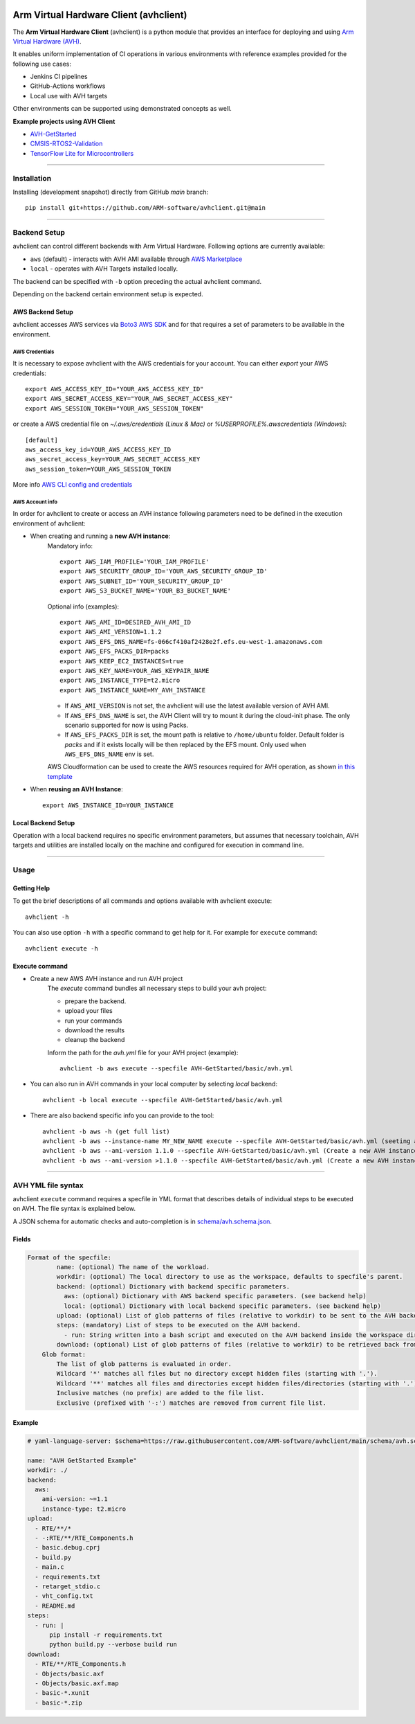 |build-badge| |test-badge| |cov-badge| |python-badge|
|wheel-badge| |pypi-badge| |license-badge|

.. |build-badge| image:: https://img.shields.io/github/workflow/status/ARM-software/avhclient/Build/main?style=flat
    :target: https://github.com/ARM-software/avhclient/actions/workflows/build.yml?query=event%3Apush+branch%3Amain+is%3Acompleted
    :alt: GitHub main-branch Build Workflow Status
.. |test-badge| image:: https://img.shields.io/testspace/tests/ARM-software/ARM-software:avhclient/main?compact_message
    :target: https://ARM-software.testspace.com/spaces/156681
    :alt: Unit tests results
.. |cov-badge| image:: https://img.shields.io/codecov/c/github/ARM-software/avhclient?style=flat
    :target: https://app.codecov.io/gh/ARM-software/avhclient/branch/main
    :alt: Codecov coverage report
.. |python-badge| image:: https://img.shields.io/pypi/pyversions/arm-avhclient?style=flat
    :target: https://pypi.org/project/arm-avhclient/
    :alt: PyPI - Python Version
.. |wheel-badge| image:: https://img.shields.io/pypi/wheel/arm-avhclient?style=flat
    :target: https://pypi.org/project/arm-avhclient/
    :alt: PyPI - Wheel
.. |pypi-badge| image:: https://img.shields.io/pypi/v/arm-avhclient?style=flat
    :target: https://pypi.org/project/arm-avhclient/
    :alt: PyPI
.. |license-badge| image:: https://img.shields.io/pypi/l/arm-avhclient?style=flat
    :target: https://pypi.org/project/arm-avhclient/
    :alt: PyPI - License


Arm Virtual Hardware Client (avhclient)
=======================================

The **Arm Virtual Hardware Client** (avhclient) is a python module that provides an interface for deploying and using  `Arm Virtual Hardware (AVH) <https://www.arm.com/products/development-tools/simulation/virtual-hardware>`_.

It enables uniform implementation of CI operations in various environments with reference examples provided for the following use cases:

* Jenkins CI pipelines
* GitHub-Actions workflows
* Local use with AVH targets

Other environments can be supported using demonstrated concepts as well.

**Example projects using AVH Client**

* `AVH-GetStarted <https://github.com/ARM-software/AVH-GetStarted>`_
* `CMSIS-RTOS2-Validation <https://github.com/ARM-software/CMSIS-RTOS2_Validation>`_
* `TensorFlow Lite for Microcontrollers <https://github.com/tensorflow/tflite-micro>`_

****

Installation
------------

Installing (development snapshot) directly from GitHub `main` branch::

    pip install git+https://github.com/ARM-software/avhclient.git@main

****

Backend Setup
-------------
avhclient can control different backends with Arm Virtual Hardware. Following options are currently available:

* ``aws`` (default) - interacts with AVH AMI available through `AWS Marketplace <https://arm-software.github.io/AVH/main/infrastructure/html/index.html#AWS>`_
* ``local`` - operates with AVH Targets installed locally.

The backend can be specified with ``-b`` option preceding the actual avhclient command.

Depending on the backend certain environment setup is expected.

AWS Backend Setup
#################

avhclient accesses AWS services via `Boto3 AWS SDK <https://github.com/boto/boto3>`_ and for that requires a set of parameters to be available in the environment.

AWS Credentials
***************
It is necessary to expose avhclient with the AWS credentials for your account.
You can either `export` your AWS credentials::

    export AWS_ACCESS_KEY_ID="YOUR_AWS_ACCESS_KEY_ID"
    export AWS_SECRET_ACCESS_KEY="YOUR_AWS_SECRET_ACCESS_KEY"
    export AWS_SESSION_TOKEN="YOUR_AWS_SESSION_TOKEN"

or create a AWS credential file on `~/.aws/credentials (Linux & Mac)` or `%USERPROFILE%\.aws\credentials (Windows)`::

    [default]
    aws_access_key_id=YOUR_AWS_ACCESS_KEY_ID
    aws_secret_access_key=YOUR_AWS_SECRET_ACCESS_KEY
    aws_session_token=YOUR_AWS_SESSION_TOKEN

More info `AWS CLI config and credentials <https://docs.aws.amazon.com/cli/latest/userguide/cli-configure-files.html>`_

AWS Account info
****************
In order for avhclient to create or access an AVH instance following parameters need to be defined in the execution environment of avhclient:

* When creating and running a **new AVH instance**:
    Mandatory info::

        export AWS_IAM_PROFILE='YOUR_IAM_PROFILE'
        export AWS_SECURITY_GROUP_ID='YOUR_AWS_SECURITY_GROUP_ID'
        export AWS_SUBNET_ID='YOUR_SECURITY_GROUP_ID'
        export AWS_S3_BUCKET_NAME='YOUR_B3_BUCKET_NAME'

    Optional info (examples)::

        export AWS_AMI_ID=DESIRED_AVH_AMI_ID
        export AWS_AMI_VERSION=1.1.2
        export AWS_EFS_DNS_NAME=fs-066cf410af2428e2f.efs.eu-west-1.amazonaws.com
        export AWS_EFS_PACKS_DIR=packs
        export AWS_KEEP_EC2_INSTANCES=true
        export AWS_KEY_NAME=YOUR_AWS_KEYPAIR_NAME
        export AWS_INSTANCE_TYPE=t2.micro
        export AWS_INSTANCE_NAME=MY_AVH_INSTANCE

    * If ``AWS_AMI_VERSION`` is not set, the avhclient will use the latest available version of AVH AMI.
    * If ``AWS_EFS_DNS_NAME`` is set, the AVH Client will try to mount it during the cloud-init phase. The only scenario supported for now is using Packs.
    * If ``AWS_EFS_PACKS_DIR`` is set, the mount path is relative to ``/home/ubuntu`` folder. Default folder is `packs` and if it exists locally will be then replaced by the EFS mount. Only used when ``AWS_EFS_DNS_NAME`` env is set.

    AWS Cloudformation can be used to create the AWS resources required for AVH operation, as shown `in this template <https://github.com/ARM-software/AVH-GetStarted/tree/main/infrastructure/cloudformation>`_

* When **reusing an AVH Instance**::

    export AWS_INSTANCE_ID=YOUR_INSTANCE

Local Backend Setup
###################

Operation with a local backend requires no specific environment parameters, but assumes that necessary toolchain, AVH targets and utilities are installed locally on the machine and configured for execution in command line.

****

Usage
-----

Getting Help
############

To get the brief descriptions of all commands and options available with avhclient execute::

    avhclient -h

You can also use option ``-h`` with a specific command to get help for it. For example for ``execute`` command::

    avhclient execute -h

Execute command
###############

* Create a new AWS AVH instance and run AVH project
    The `execute` command bundles all necessary steps to build your
    avh project:

    * prepare the backend.
    * upload your files
    * run your commands
    * download the results
    * cleanup the backend

    Inform the path for the `avh.yml` file for your AVH project (example)::

        avhclient -b aws execute --specfile AVH-GetStarted/basic/avh.yml

* You can also run in AVH commands in your local computer by selecting `local` backend::

        avhclient -b local execute --specfile AVH-GetStarted/basic/avh.yml

* There are also backend specific info you can provide to the tool::

        avhclient -b aws -h (get full list)
        avhclient -b aws --instance-name MY_NEW_NAME execute --specfile AVH-GetStarted/basic/avh.yml (seeting a new AVH instance name)
        avhclient -b aws --ami-version 1.1.0 --specfile AVH-GetStarted/basic/avh.yml (Create a new AVH instance from a v1.1.0 AVH AMI)
        avhclient -b aws --ami-version >1.1.0 --specfile AVH-GetStarted/basic/avh.yml (Create a new AVH instance from a >v1.1.0 AVH AMI)

****

AVH YML file syntax
-------------------

avhclient ``execute`` command requires a specfile in YML format that describes details of individual steps to be executed on AVH. The file syntax is explained below.

A JSON schema for automatic checks and auto-completion is in `schema/avh.schema.json <schema/avh.schema.json>`_.

Fields
######

.. code-block::

        Format of the specfile:
                name: (optional) The name of the workload.
                workdir: (optional) The local directory to use as the workspace, defaults to specfile's parent.
                backend: (optional) Dictionary with backend specific parameters.
                  aws: (optional) Dictionary with AWS backend specific parameters. (see backend help)
                  local: (optional) Dictionary with local backend specific parameters. (see backend help)
                upload: (optional) List of glob patterns of files (relative to workdir) to be sent to the AVH backend. (see glob format)
                steps: (mandatory) List of steps to be executed on the AVH backend.
                  - run: String written into a bash script and executed on the AVH backend inside the workspace directory.
                download: (optional) List of glob patterns of files (relative to workdir) to be retrieved back from the AVH backend. (see glob format)
            Glob format:
                The list of glob patterns is evaluated in order.
                Wildcard '*' matches all files but no directory except hidden files (starting with '.').
                Wildcard '**' matches all files and directories except hidden files/directories (starting with '.').
                Inclusive matches (no prefix) are added to the file list.
                Exclusive (prefixed with '-:') matches are removed from current file list.

Example
#######

.. code-block::

    # yaml-language-server: $schema=https://raw.githubusercontent.com/ARM-software/avhclient/main/schema/avh.schema.json

    name: "AVH GetStarted Example"
    workdir: ./
    backend:
      aws:
        ami-version: ~=1.1
        instance-type: t2.micro
    upload:
      - RTE/**/*
      - -:RTE/**/RTE_Components.h
      - basic.debug.cprj
      - build.py
      - main.c
      - requirements.txt
      - retarget_stdio.c
      - vht_config.txt
      - README.md
    steps:
      - run: |
          pip install -r requirements.txt
          python build.py --verbose build run
    download:
      - RTE/**/RTE_Components.h
      - Objects/basic.axf
      - Objects/basic.axf.map
      - basic-*.xunit
      - basic-*.zip
